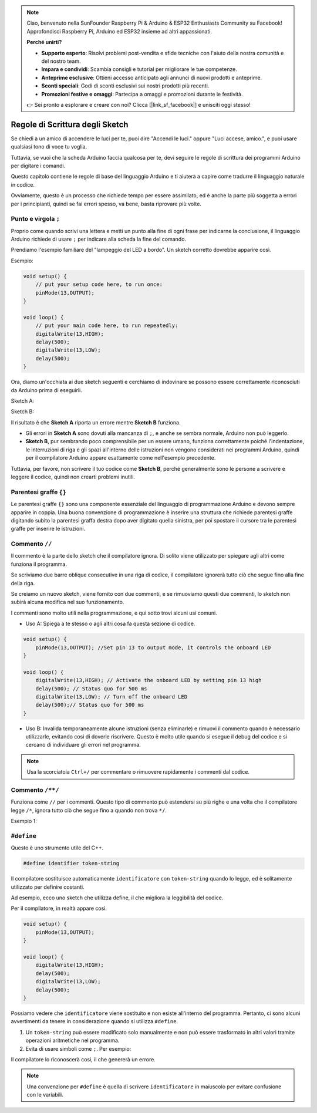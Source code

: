 .. note::

    Ciao, benvenuto nella SunFounder Raspberry Pi & Arduino & ESP32 Enthusiasts Community su Facebook! Approfondisci Raspberry Pi, Arduino ed ESP32 insieme ad altri appassionati.

    **Perché unirti?**

    - **Supporto esperto**: Risolvi problemi post-vendita e sfide tecniche con l'aiuto della nostra comunità e del nostro team.
    - **Impara e condividi**: Scambia consigli e tutorial per migliorare le tue competenze.
    - **Anteprime esclusive**: Ottieni accesso anticipato agli annunci di nuovi prodotti e anteprime.
    - **Sconti speciali**: Godi di sconti esclusivi sui nostri prodotti più recenti.
    - **Promozioni festive e omaggi**: Partecipa a omaggi e promozioni durante le festività.

    👉 Sei pronto a esplorare e creare con noi? Clicca [|link_sf_facebook|] e unisciti oggi stesso!

Regole di Scrittura degli Sketch
=====================================

Se chiedi a un amico di accendere le luci per te, puoi dire "Accendi le luci." oppure "Luci accese, amico.", e puoi usare qualsiasi tono di voce tu voglia.

Tuttavia, se vuoi che la scheda Arduino faccia qualcosa per te, devi seguire le regole di scrittura dei programmi Arduino per digitare i comandi.

Questo capitolo contiene le regole di base del linguaggio Arduino e ti aiuterà a capire come tradurre il linguaggio naturale in codice.

Ovviamente, questo è un processo che richiede tempo per essere assimilato, ed è anche la parte più soggetta a errori per i principianti, quindi se fai errori spesso, va bene, basta riprovare più volte.


Punto e virgola ``;``
------------------------

Proprio come quando scrivi una lettera e metti un punto alla fine di ogni frase per indicarne la conclusione, il linguaggio Arduino richiede di usare ``;`` per indicare alla scheda la fine del comando.

Prendiamo l'esempio familiare del "lampeggio del LED a bordo". Un sketch corretto dovrebbe apparire così.

Esempio:

.. code-block:: C

    void setup() {
        // put your setup code here, to run once:
        pinMode(13,OUTPUT); 
    }

    void loop() {
        // put your main code here, to run repeatedly:
        digitalWrite(13,HIGH);
        delay(500);
        digitalWrite(13,LOW);
        delay(500);
    }

Ora, diamo un'occhiata ai due sketch seguenti e cerchiamo di indovinare se possono essere correttamente riconosciuti da Arduino prima di eseguirli.

Sketch A:

.. code-block:: C
    :emphasize-lines: 8,9,10,11

    void setup() {
        // put your setup code here, to run once:
        pinMode(13,OUTPUT); 
    }

    void loop() {
        // put your main code here, to run repeatedly:
        digitalWrite(13,HIGH)
        delay(500)
        digitalWrite(13,LOW)
        delay(500)
    }

Sketch B:

.. code-block:: C
    :emphasize-lines: 8,9,10,11,12,13,14,15,16

    void setup() {
        // inserisci qui il tuo codice di configurazione, da eseguire una sola volta:
        pinMode(13,OUTPUT);
    }
    
    void loop() {
        // inserisci qui il tuo codice principale, da eseguire ripetutamente:
        digitalWrite(13,
    HIGH);  delay
        (500
        );
        digitalWrite(13,
        
        LOW);
                delay(500)
        ;
    }

Il risultato è che **Sketch A** riporta un errore mentre **Sketch B** funziona.

* Gli errori in **Sketch A** sono dovuti alla mancanza di ``;``, e anche se sembra normale, Arduino non può leggerlo.
* **Sketch B**, pur sembrando poco comprensibile per un essere umano, funziona correttamente poiché l'indentazione, le interruzioni di riga e gli spazi all'interno delle istruzioni non vengono considerati nei programmi Arduino, quindi per il compilatore Arduino appare esattamente come nell'esempio precedente.

Tuttavia, per favore, non scrivere il tuo codice come **Sketch B**, perché generalmente sono le persone a scrivere e leggere il codice, quindi non crearti problemi inutili.


Parentesi graffe ``{}``
-------------------------

Le parentesi graffe ``{}`` sono una componente essenziale del linguaggio di programmazione Arduino e devono sempre apparire in coppia. 
Una buona convenzione di programmazione è inserire una struttura che richiede parentesi graffe digitando subito la parentesi graffa destra dopo aver digitato quella sinistra, per poi spostare il cursore tra le parentesi graffe per inserire le istruzioni.



Commento ``//``
-----------------

Il commento è la parte dello sketch che il compilatore ignora. Di solito viene utilizzato per spiegare agli altri come funziona il programma.

Se scriviamo due barre oblique consecutive in una riga di codice, il compilatore ignorerà tutto ciò che segue fino alla fine della riga.

Se creiamo un nuovo sketch, viene fornito con due commenti, e se rimuoviamo questi due commenti, lo sketch non subirà alcuna modifica nel suo funzionamento.

.. code-block:: C
    :emphasize-lines: 2,7

    void setup() {
        // put your setup code here, to run once:

    }

    void loop() {
        // put your main code here, to run repeatedly:

    }

I commenti sono molto utili nella programmazione, e qui sotto trovi alcuni usi comuni.

* Uso A: Spiega a te stesso o agli altri cosa fa questa sezione di codice.

.. code-block:: C

    void setup() {
        pinMode(13,OUTPUT); //Set pin 13 to output mode, it controls the onboard LED
    }

    void loop() {
        digitalWrite(13,HIGH); // Activate the onboard LED by setting pin 13 high
        delay(500); // Status quo for 500 ms
        digitalWrite(13,LOW); // Turn off the onboard LED
        delay(500);// Status quo for 500 ms
    }

* Uso B: Invalida temporaneamente alcune istruzioni (senza eliminarle) e rimuovi il commento quando è necessario utilizzarle, evitando così di doverle riscrivere. Questo è molto utile quando si esegue il debug del codice e si cercano di individuare gli errori nel programma.

.. code-block:: C
    :emphasize-lines: 3,4,5,6

    void setup() {
        pinMode(13,OUTPUT);
        // digitalWrite(13,HIGH);
        // delay(1000);
        // digitalWrite(13,LOW);
        // delay(1000);
    }

    void loop() {
        digitalWrite(13,HIGH);
        delay(200);
        digitalWrite(13,LOW);
        delay(200);
    }    

.. note:: 
    Usa la scorciatoia ``Ctrl+/`` per commentare o rimuovere rapidamente i commenti dal codice.

Commento ``/**/``
------------------

Funziona come ``//`` per i commenti. Questo tipo di commento può estendersi su più righe e una volta che il compilatore legge ``/*``, ignora tutto ciò che segue fino a quando non trova ``*/``.

Esempio 1:

.. code-block:: C
    :emphasize-lines: 1,8,9,10,11

    /* Blink */

    void setup() {
        pinMode(13,OUTPUT); 
    }

    void loop() {
        /*
        The following code will blink the onboard LED
        You can modify the number in delay() to change the blinking frequency
        */
        digitalWrite(13,HIGH); 
        delay(500); 
        digitalWrite(13,LOW); 
        delay(500);
    }

``#define``
---------------

Questo è uno strumento utile del C++.

.. code-block:: C

    #define identifier token-string

Il compilatore sostituisce automaticamente ``identificatore`` con ``token-string`` quando lo legge, ed è solitamente utilizzato per definire costanti.

Ad esempio, ecco uno sketch che utilizza define, il che migliora la leggibilità del codice.

.. code-block:: C
    :emphasize-lines: 1,2

    #define ONBOARD_LED 13
    #define DELAY_TIME 500

    void setup() {
        pinMode(ONBOARD_LED,OUTPUT); 
    }

    void loop() {
        digitalWrite(ONBOARD_LED,HIGH); 
        delay(DELAY_TIME); 
        digitalWrite(ONBOARD_LED,LOW); 
        delay(DELAY_TIME);
    }

Per il compilatore, in realtà appare così.

.. code-block:: C

    void setup() {
        pinMode(13,OUTPUT); 
    }

    void loop() {
        digitalWrite(13,HIGH); 
        delay(500); 
        digitalWrite(13,LOW); 
        delay(500);
    }

Possiamo vedere che ``identificatore`` viene sostituito e non esiste all'interno del programma.
Pertanto, ci sono alcuni avvertimenti da tenere in considerazione quando si utilizza ``#define``.

1. Un ``token-string`` può essere modificato solo manualmente e non può essere trasformato in altri valori tramite operazioni aritmetiche nel programma.

2. Evita di usare simboli come ``;``. Per esempio:

.. code-block:: C
    :emphasize-lines: 1

    #define ONBOARD_LED 13;

    void setup() {
        pinMode(ONBOARD_LED,OUTPUT); 
    }

    void loop() {
        digitalWrite(ONBOARD_LED,HIGH); 
    }

Il compilatore lo riconoscerà così, il che genererà un errore.

.. code-block:: C
    :emphasize-lines: 2,6

    void setup() {
        pinMode(13;,OUTPUT); 
    }

    void loop() {
        digitalWrite(13;,HIGH); 
    }

.. note:: 
    Una convenzione per ``#define`` è quella di scrivere ``identificatore`` in maiuscolo per evitare confusione con le variabili.
